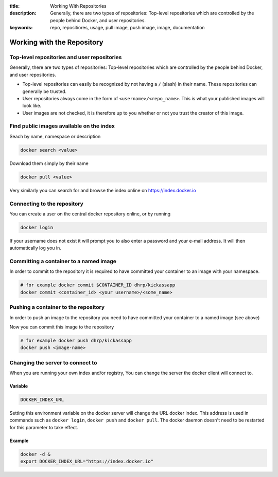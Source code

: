 :title: Working With Repositories
:description: Generally, there are two types of repositories: Top-level repositories which are controlled by the people behind Docker, and user repositories.
:keywords: repo, repositiores, usage, pull image, push image, image, documentation

.. _working_with_the_repository:

Working with the Repository
===========================


Top-level repositories and user repositories
--------------------------------------------

Generally, there are two types of repositories: Top-level repositories which are controlled by the people behind
Docker, and user repositories.

* Top-level repositories can easily be recognized by not having a ``/`` (slash) in their name. These repositories can
  generally be trusted.
* User repositories always come in the form of ``<username>/<repo_name>``. This is what your published images will look like.
* User images are not checked, it is therefore up to you whether or not you trust the creator of this image.


Find public images available on the index
-----------------------------------------

Seach by name, namespace or description

.. code-block:: bash

    docker search <value>


Download them simply by their name

.. code-block:: bash

    docker pull <value>


Very similarly you can search for and browse the index online on https://index.docker.io


Connecting to the repository
----------------------------

You can create a user on the central docker repository online, or by running

.. code-block:: bash

    docker login


If your username does not exist it will prompt you to also enter a password and your e-mail address. It will then
automatically log you in.


Committing a container to a named image
---------------------------------------

In order to commit to the repository it is required to have committed your container to an image with your namespace.

.. code-block:: bash

    # for example docker commit $CONTAINER_ID dhrp/kickassapp
    docker commit <container_id> <your username>/<some_name>


Pushing a container to the repository
-----------------------------------------

In order to push an image to the repository you need to have committed your container to a named image (see above)

Now you can commit this image to the repository

.. code-block:: bash

    # for example docker push dhrp/kickassapp
    docker push <image-name>


Changing the server to connect to
----------------------------------

When you are running your own index and/or registry, You can change the server the docker client will connect to.

Variable
^^^^^^^^

.. code-block:: sh

    DOCKER_INDEX_URL

Setting this environment variable on the docker server will change the URL docker index.
This address is used in commands such as ``docker login``, ``docker push`` and ``docker pull``.
The docker daemon doesn't need to be restarted for this parameter to take effect.

Example
^^^^^^^

.. code-block:: sh

    docker -d &
    export DOCKER_INDEX_URL="https://index.docker.io"

